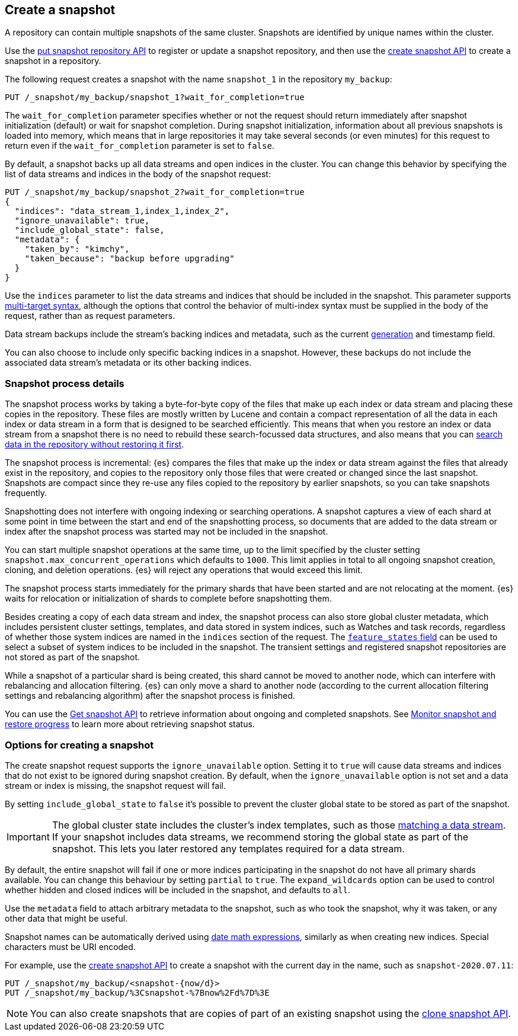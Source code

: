 [[snapshots-take-snapshot]]
== Create a snapshot

A repository can contain multiple snapshots of the same cluster. Snapshots are identified by unique names within the
cluster.

Use the <<put-snapshot-repo-api,put snapshot repository API>> to register or update a snapshot repository, and then use the <<create-snapshot-api,create snapshot API>> to create a snapshot in a repository.

The following request creates a snapshot with the name `snapshot_1` in the repository `my_backup`:

////
[source,console]
-----------------------------------
PUT /_snapshot/my_backup
{
  "type": "fs",
  "settings": {
    "location": "my_backup_location"
  }
}
-----------------------------------
// TESTSETUP
////

[source,console]
-----------------------------------
PUT /_snapshot/my_backup/snapshot_1?wait_for_completion=true
-----------------------------------

The `wait_for_completion` parameter specifies whether or not the request should return immediately after snapshot
initialization (default) or wait for snapshot completion. During snapshot initialization, information about all
previous snapshots is loaded into memory, which means that in large repositories it may take several seconds (or
even minutes) for this request to return even if the `wait_for_completion` parameter is set to `false`.

By default, a snapshot backs up all data streams and open indices in the cluster. You can change this behavior by
specifying the list of data streams and indices in the body of the snapshot request:

[source,console]
-----------------------------------
PUT /_snapshot/my_backup/snapshot_2?wait_for_completion=true
{
  "indices": "data_stream_1,index_1,index_2",
  "ignore_unavailable": true,
  "include_global_state": false,
  "metadata": {
    "taken_by": "kimchy",
    "taken_because": "backup before upgrading"
  }
}
-----------------------------------
// TEST[skip:cannot complete subsequent snapshot]

Use the `indices` parameter to list the data streams and indices that should be included in the snapshot. This parameter supports
<<multi-index,multi-target syntax>>, although the options that control the behavior of multi-index syntax
must be supplied in the body of the request, rather than as request parameters.

Data stream backups include the stream's backing indices and metadata, such as
the current <<data-streams-generation,generation>> and timestamp field.

You can also choose to include only specific backing indices in a snapshot.
However, these backups do not include the associated data stream's
metadata or its other backing indices.

[discrete]
[[create-snapshot-process-details]]
=== Snapshot process details

The snapshot process works by taking a byte-for-byte copy of the files that
make up each index or data stream and placing these copies in the repository.
These files are mostly written by Lucene and contain a compact representation
of all the data in each index or data stream in a form that is designed to be
searched efficiently. This means that when you restore an index or data stream
from a snapshot there is no need to rebuild these search-focussed data
structures, and also means that you can <<searchable-snapshots,search data in
the repository without restoring it first>>.

The snapshot process is incremental: {es} compares the files that make up the
index or data stream against the files that already exist in the repository,
and copies to the repository only those files that were created or changed
since the last snapshot. Snapshots are compact since they re-use any files
copied to the repository by earlier snapshots, so you can take snapshots
frequently.

Snapshotting does not interfere with ongoing indexing or searching operations.
A snapshot captures a view of each shard at some point in time between the
start and end of the snapshotting process, so documents that are added to the
data stream or index after the snapshot process was started may not be included
in the snapshot.

You can start multiple snapshot operations at the same time, up to the limit
specified by the cluster setting `snapshot.max_concurrent_operations` which
defaults to `1000`. This limit applies in total to all ongoing snapshot
creation, cloning, and deletion operations. {es} will reject any operations
that would exceed this limit.

The snapshot process starts immediately for the primary shards that have been
started and are not relocating at the moment. {es} waits for relocation or
initialization of shards to complete before snapshotting them.

Besides creating a copy of each data stream and index, the snapshot process can
also store global cluster metadata, which includes persistent cluster settings,
templates, and data stored in system indices, such as Watches and task records,
regardless of whether those system indices are named in the `indices` section
of the request. The <<create-snapshot-api-feature-states,`feature_states`
field>> can be used to select a subset of system indices to be included in the
snapshot. The transient settings and registered snapshot repositories are not
stored as part of the snapshot.

While a snapshot of a particular shard is being created, this shard cannot be
moved to another node, which can interfere with rebalancing and allocation
filtering. {es} can only move a shard to another node (according to the current
allocation filtering settings and rebalancing algorithm) after the snapshot
process is finished.

You can use the <<get-snapshot-api,Get snapshot API>> to retrieve information
about ongoing and completed snapshots. See
<<snapshots-monitor-snapshot-restore,Monitor snapshot and restore progress>> to
learn more about retrieving snapshot status.

[discrete]
[[create-snapshot-options]]
=== Options for creating a snapshot
The create snapshot request supports the
`ignore_unavailable` option. Setting it to `true` will cause data streams and indices that do not exist to be ignored during snapshot
creation. By default, when the `ignore_unavailable` option is not set and a data stream or index is missing, the snapshot request will fail.

By setting `include_global_state` to `false` it's possible to prevent the cluster global state to be stored as part of
the snapshot.

IMPORTANT: The global cluster state includes the cluster's index
templates, such as those <<create-a-data-stream-template,matching a data
stream>>. If your snapshot includes data streams, we recommend storing the
global state as part of the snapshot. This lets you later restored any
templates required for a data stream.

By default, the entire snapshot will fail if one or more indices participating in the snapshot do not have
all primary shards available. You can change this behaviour by setting `partial` to `true`. The `expand_wildcards`
option can be used to control whether hidden and closed indices will be included in the snapshot, and defaults to `all`.

Use the `metadata` field to attach arbitrary metadata to the snapshot,
such as who took the snapshot,
why it was taken, or any other data that might be useful.

Snapshot names can be automatically derived using <<date-math-index-names,date math expressions>>, similarly as when creating
new indices. Special characters must be URI encoded.

For example, use the <<create-snapshot-api,create snapshot API>> to create
a snapshot with the current day in the name, such as `snapshot-2020.07.11`:

[source,console]
-----------------------------------
PUT /_snapshot/my_backup/<snapshot-{now/d}>
PUT /_snapshot/my_backup/%3Csnapshot-%7Bnow%2Fd%7D%3E
-----------------------------------
// TEST[continued]

NOTE: You can also create snapshots that are copies of part of an existing snapshot using the <<clone-snapshot-api,clone snapshot API>>.
